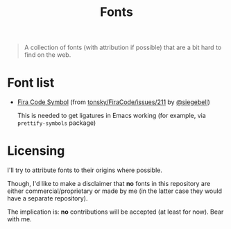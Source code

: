 #+TITLE: Fonts


#+BEGIN_QUOTE
A collection of fonts (with attribution if possible) that are a bit hard to find on the web.
#+END_QUOTE

* Font list
- [[./FiraCode-Regular-Symbol.otf][Fira Code Symbol]] (from [[https://github.com/tonsky/FiraCode/issues/211#issuecomment-239058632][tonsky/FiraCode/issues/211]] by [[https://github.com/siegebell][@siegebell]])
 
  This is needed to get ligatures in Emacs working (for example, via
  =prettify-symbols= package)

* Licensing
I'll try to attribute fonts to their origins where possible.

Though, I'd like to make a disclaimer that *no* fonts in this repository are
either commercial/proprietary or made by me (in the latter case they would have
a separate repository).

The implication is: *no* contributions will be accepted (at least for now).
Bear with me.
